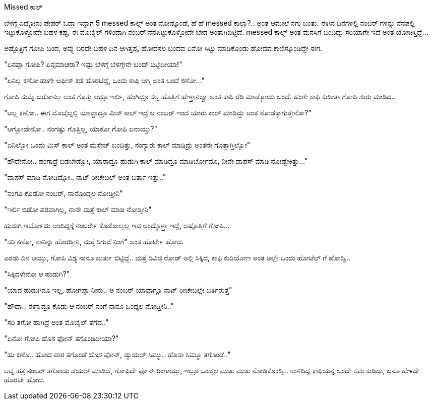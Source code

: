Missed ಕಾಲ್
##########

:slug: missed-call
:author: Aravinda VK
:date: 2014-09-23
:tags: ಕನ್ನಡ,ಕಥೆ,kannadablog
:summary: ಗೋಪಿ ಸುಮ್ನೆ ಬರೋನಲ್ಲ ಅಂತ ಗೊತ್ತು ಆದ್ರೂ ಇರ್ಲಿ, ಹೆಂಗಿದ್ರೂ ಸಲ್ಪ ಹೊತ್ತಿಗೆ ಹೇಳ್ತಾನಲ್ವಾ ಅಂತ ಕಾಫಿ ರೆಡಿ ಮಾಡ್ಕೊಂಡು ಬಂದೆ. ಹಂಗೇ ಕಾಫಿ ಕುಡೀತಾ ಗೋಪಿ ಶುರು ಮಾಡಿದ..

ಬೆಳಗ್ಗೆ ಎದ್ದೋನು ಪೇಪರ್ ಓದ್ತಾ ಇದ್ದಾಗ 5 messed ಕಾಲ್ಸ್ ಅಂತ ನೋಡ್ಕೊಂಡೆ, ಹೆ ಹೆ messed ಕಾಲ್ಸಾ?.. ಅಂತ ಆಮೇಲೆ ನಗು ಬಂತು. ಈಗಿನ ದಿನಗಳಲ್ಲಿ ನಂಬರ್ ಗಳನ್ನು ನೆನಪಲ್ಲಿ ಇಟ್ಟುಕೊಳ್ಳೋದೇ ಬಹಳ ಕಷ್ಟ, ಈ ಮೊಬೈಲ್ ಗಳಿಂದಾಗಿ ನಂಬರ್ ನೆನಪಿಟ್ಟುಕೊಳ್ಳೋದೇ ಬೇಡ ಅಂತಾಗಿಬಿಟ್ಟಿದೆ. messed ಕಾಲ್ಸ್ ಅಂತ ಮನಸಿಗೆ ಬಂದಿದ್ದು ಸರಿಯಾಗೇ ಇದೆ ಅಂತ ಯೋಚಿಸ್ತಿದ್ದೆ...

ಅಷ್ಟೊತ್ತಿಗೆ ಗೋಪಿ ಬಂದ, ಅವ್ನು ಬರದೇ ಬಹಳ ದಿನ ಆಗಿತ್ತಪ್ಪ, ಹೋದಸಲ ಬಂದವ ಏನೋ ಸಿಟ್ಟು ಮಾಡಿಕೊಂಡು ಹೋದವ ಕಾಣಿಸ್ಕೊಂಡಿದ್ದೇ ಈಗ.

"ಏನಪ್ಪಾ ಗೋಪಿ? ಏನ್ಸಮಾಚರಾ? ಇಷ್ಟು ಬೆಳಗ್ಗೆ ಬೆಳಗ್ಗೇನೇ ಬಂದ್ ಬಿಟ್ಟಿದೀಯಾ!"

"ಏನಿಲ್ಲ ಕಣೋ ಹಂಗೇ ಆಫೀಸ್ ಕಡೆ ಹೊರಟಿದ್ದೆ, ಒಂದು ಕಾಫಿ ಆಗ್ಲಿ ಅಂತ ಬಂದೆ ಕಣೋ..."

ಗೋಪಿ ಸುಮ್ನೆ ಬರೋನಲ್ಲ ಅಂತ ಗೊತ್ತು ಆದ್ರೂ ಇರ್ಲಿ, ಹೆಂಗಿದ್ರೂ ಸಲ್ಪ ಹೊತ್ತಿಗೆ ಹೇಳ್ತಾನಲ್ವಾ ಅಂತ ಕಾಫಿ ರೆಡಿ ಮಾಡ್ಕೊಂಡು ಬಂದೆ. ಹಂಗೇ ಕಾಫಿ ಕುಡೀತಾ ಗೋಪಿ ಶುರು ಮಾಡಿದ..

"ಅಲ್ಲ ಕಣೋ.. ಈಗ ಮೊಬೈಲ್ನಲ್ಲಿ ಯಾವ್ದಾದ್ರೂ ಮಿಸ್ ಕಾಲ್ ಇದ್ರೆ ಆ ನಂಬರ್ ಇಂದ ಯಾರು ಕಾಲ್ ಮಾಡಿದ್ದು ಅಂತ ನೋಡಕ್ಕಾಗುತ್ತೇನೋ?"

"ಆಗ್ಬೋದೇನೋ.. ನಂಗಷ್ಟು ಗೊತ್ತಿಲ್ಲ, ಯಾಕೋ ಗೋಪಿ ಏನಾಯ್ತು?"

"ಏನಿಲ್ವೋ ಒಂದು ಮಿಸ್ ಕಾಲ್ ಅಂತ ಮೆಸೇಜ್ ಬಂದಿತ್ತು, ನಂಗ್ಯಾರು ಕಾಲ್ ಮಾಡಿದ್ರು ಅಂತನೇ ಗೊತ್ತಾಗ್ತಿಲ್ವೋ"

"ಹೌದೇನೋ.. ಹಂಗಾದ್ರೆ ಬಿಡಬೇಡ್ವೋ, ಯಾರಾದ್ರೂ ಹುಡುಗಿ ಕಾಲ್ ಮಾಡಿದ್ರೂ ಮಾಡಿರ್ಬೋದೂ, ನೀನೇ ವಾಪಸ್ ಮಾಡಿ ನೋಡ್ಬೇಕಿತ್ತು..."

"ವಾಪಸ್ ಮಾಡಿ ನೋಡಿದ್ನೋ.. ನಾಟ್ ರೀಚೇಬಲ್ ಅಂತ ಬರ್ತಾ ಇತ್ತು.."

"ನಂಗೂ ಕೊಡೋ ನಂಬರ್, ನಾನೊಂದ್ಸಲ ನೋಡ್ತೀನಿ"

"ಇರ್ಲಿ ಬಿಡೋ ಪರವಾಗಿಲ್ಲ, ನಾನೇ ಮತ್ತೆ ಕಾಲ್ ಮಾಡಿ ನೋಡ್ತೀನಿ"

ಹುಡುಗಿ ಇರ್ಬೋದು ಅಂದಿದ್ದಕ್ಕೆ ನಂಬರ್ರೇ ಕೊಡೋಲ್ವಲ್ಲ ಇವ ಅಂದ್ಕೊಳ್ತಾ ಇದ್ದೆ, ಅಷ್ಟೊತ್ತಿಗೆ ಗೋಪಿ...

"ಸರಿ ಕಣೋ, ನಾನಿನ್ನು ಹೊರಡ್ತೀನಿ, ಮತ್ತೆ ಸಿಗುವೆ ನಿಂಗೆ" ಅಂತ ಹೊರ್ಟೇ ಹೋದ.

ಎರಡು ದಿನ ಆಯ್ತು, ಗೋಪಿ ವಿಶ್ಯ ನಾನೂ ಮರ್ತು ಬಿಟ್ಟಿದ್ದೆ.. ಮತ್ತೆ ಡಿವಿಜಿ ರೋಡ್ ಅಲ್ಲಿ ಸಿಕ್ಕಿದ, ಕಾಫಿ ಕುಡಿಯೋಣ ಅಂತ ಅಲ್ಲೇ ಒಂದು ಹೋಟೆಲ್ ಗೆ ಹೋದ್ವಿ..

"ಸಿಕ್ಕಿದಳೇನೋ ಆ ಹುಡುಗಿ?"

"ಯಾವ ಹುಡುಗಿನೂ ಇಲ್ಲ, ಹೋಗಪ್ಪಾ ನೀನು.. ಆ ನಂಬರ್ ಯಾವಾಗ್ಲೂ ನಾಟ್ ರೀಚೇಬಲ್ಲೇ ಬರ್ತಿರುತ್ತೆ"

"ಹೌದಾ.. ಈಗ್ಲಾದ್ರೂ ಕೊಡು ಆ ನಂಬರ್ ನಂಗೆ ನಾನೂ ಒಂದ್ಸಲ ನೋಡ್ತೀನಿ.."

"ಸರಿ ತಗೋ ಹಾಗಿದ್ರೆ ಅಂತ ಮೊಬೈಲ್ ತೆಗೆದ.."

"ಏನೋ ಗೋಪಿ ಹೊಸ ಫೋನ್ ತಗೊಂಡಿದೀಯಾ?"

"ಹು ಕಣೊ.. ಹೋದ ವಾರ ತಗೊಂಡೆ ಹೊಸ ಫೋನ್, ಡ್ಯುಯಲ್ ಸಿಮ್ಮು.. ಹೊಸಾ ಸಿಮ್ಮೂ ತಗೊಂಡೆ.."

ಅವ್ನ ಹತ್ರ ನಂಬರ್ ತಗೊಂಡು ಡಯಲ್ ಮಾಡಿದೆ, ಗೋಪಿದೇ ಫೋನ್ ರಿಂಗಾಯ್ತು, ಇಬ್ರೂ ಒಂದ್ಸಲ ಮುಖ ಮುಖ ನೋಡಿಕೊಂಡ್ವಿ.. ಉಳಿದಿದ್ದ ಕಾಫಿಯನ್ನ ಒಂದೇ ಸಮ ಕುಡಿದು, ಏನೂ ಹೇಳದೇ ಹೊರಟೇ ಹೋದ.

